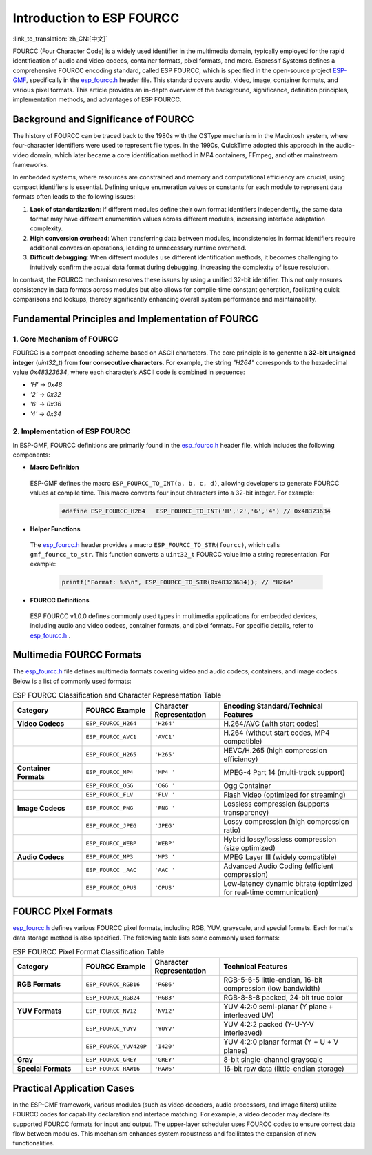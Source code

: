 **************************
Introduction to ESP FOURCC
**************************

:link_to_translation:`zh_CN:[中文]`

FOURCC (Four Character Code) is a widely used identifier in the multimedia domain, typically employed for the rapid identification of audio and video codecs, container formats, pixel formats, and more. Espressif Systems defines a comprehensive FOURCC encoding standard, called ESP FOURCC, which is specified in the open-source project `ESP-GMF <https://github.com/espressif/esp-gmf/tree/main>`__, specifically in the `esp_fourcc.h <https://github.com/espressif/esp-gmf/blob/main/gmf_core/helpers/include/esp_fourcc.h>`__ header file. This standard covers audio, video, image, container formats, and various pixel formats. This article provides an in-depth overview of the background, significance, definition principles, implementation methods, and advantages of ESP FOURCC.

Background and Significance of FOURCC
--------------------------------------

The history of FOURCC can be traced back to the 1980s with the OSType mechanism in the Macintosh system, where four-character identifiers were used to represent file types. In the 1990s, QuickTime adopted this approach in the audio-video domain, which later became a core identification method in MP4 containers, FFmpeg, and other mainstream frameworks.

In embedded systems, where resources are constrained and memory and computational efficiency are crucial, using compact identifiers is essential. Defining unique enumeration values or constants for each module to represent data formats often leads to the following issues:

1. **Lack of standardization**: If different modules define their own format identifiers independently, the same data format may have different enumeration values across different modules, increasing interface adaptation complexity.
2. **High conversion overhead**: When transferring data between modules, inconsistencies in format identifiers require additional conversion operations, leading to unnecessary runtime overhead.
3. **Difficult debugging**: When different modules use different identification methods, it becomes challenging to intuitively confirm the actual data format during debugging, increasing the complexity of issue resolution.

In contrast, the FOURCC mechanism resolves these issues by using a unified 32-bit identifier. This not only ensures consistency in data formats across modules but also allows for compile-time constant generation, facilitating quick comparisons and lookups, thereby significantly enhancing overall system performance and maintainability.

Fundamental Principles and Implementation of FOURCC
----------------------------------------------------

1. Core Mechanism of FOURCC
~~~~~~~~~~~~~~~~~~~~~~~~~~~

FOURCC is a compact encoding scheme based on ASCII characters. The core principle is to generate a **32-bit unsigned integer** (`uint32_t`) from **four consecutive characters**. For example, the string `"H264"` corresponds to the hexadecimal value `0x48323634`, where each character’s ASCII code is combined in sequence:

- `'H'` → `0x48`
- `'2'` → `0x32`
- `'6'` → `0x36`
- `'4'` → `0x34`

2. Implementation of ESP FOURCC
~~~~~~~~~~~~~~~~~~~~~~~~~~~~~~~

In ESP-GMF, FOURCC definitions are primarily found in the `esp_fourcc.h <https://github.com/espressif/esp-gmf/blob/main/gmf_core/helpers/include/esp_fourcc.h>`__ header file, which includes the following components:

-  **Macro Definition**

  ESP-GMF defines the macro ``ESP_FOURCC_TO_INT(a, b, c, d)``, allowing developers to generate FOURCC values at compile time. This macro converts four input characters into a 32-bit integer. For example:

   .. code:: c

      #define ESP_FOURCC_H264   ESP_FOURCC_TO_INT('H','2','6','4') // 0x48323634

-  **Helper Functions**

  The `esp_fourcc.h <https://github.com/espressif/esp-gmf/blob/main/gmf_core/helpers/include/esp_fourcc.h>`__  header provides a macro ``ESP_FOURCC_TO_STR(fourcc)``, which calls ``gmf_fourcc_to_str``. This function converts a ``uint32_t`` FOURCC value into a string representation. For example:

   .. code:: c

      printf("Format: %s\n", ESP_FOURCC_TO_STR(0x48323634)); // "H264"

-  **FOURCC Definitions**

  ESP FOURCC v1.0.0 defines commonly used types in multimedia applications for embedded devices, including audio and video codecs, container formats, and pixel formats. For specific details, refer to `esp_fourcc.h <https://github.com/espressif/esp-gmf/blob/main/gmf_core/helpers/include/esp_fourcc.h>`__ .

Multimedia FOURCC Formats
----------------------------

The `esp_fourcc.h <https://github.com/espressif/esp-gmf/blob/main/gmf_core/helpers/include/esp_fourcc.h>`__  file defines multimedia formats covering video and audio codecs, containers, and image codecs. Below is a list of commonly used formats:

.. list-table:: ESP FOURCC Classification and Character Representation Table
   :header-rows: 1
   :widths: 20 20 20 40
   :align: center

   * - **Category**
     - **FOURCC Example**
     - **Character Representation**
     - **Encoding Standard/Technical Features**
   * - **Video Codecs**
     - ``ESP_FOURCC_H264``
     - ``'H264'``
     - H.264/AVC (with start codes)
   * -
     - ``ESP_FOURCC_AVC1``
     - ``'AVC1'``
     - H.264 (without start codes, MP4 compatible)
   * -
     - ``ESP_FOURCC_H265``
     - ``'H265'``
     - HEVC/H.265 (high compression efficiency)
   * - **Container Formats**
     - ``ESP_FOURCC_MP4``
     - ``'MP4 '``
     - MPEG-4 Part 14 (multi-track support)
   * -
     - ``ESP_FOURCC_OGG``
     - ``'OGG '``
     - Ogg Container
   * -
     - ``ESP_FOURCC_FLV``
     - ``'FLV '``
     - Flash Video (optimized for streaming)
   * - **Image Codecs**
     - ``ESP_FOURCC_PNG``
     - ``'PNG '``
     - Lossless compression (supports transparency)
   * -
     - ``ESP_FOURCC_JPEG``
     - ``'JPEG'``
     - Lossy compression (high compression ratio)
   * -
     - ``ESP_FOURCC_WEBP``
     - ``'WEBP'``
     - Hybrid lossy/lossless compression (size optimized)
   * - **Audio Codecs**
     - ``ESP_FOURCC_MP3``
     - ``'MP3 '``
     - MPEG Layer III (widely compatible)
   * -
     - ``ESP_FOURCC _AAC``
     - ``'AAC '``
     - Advanced Audio Coding (efficient compression)
   * -
     - ``ESP_FOURCC_OPUS``
     - ``'OPUS'``
     - Low-latency dynamic bitrate (optimized for real-time communication)


FOURCC Pixel Formats
-----------------------

`esp_fourcc.h <https://github.com/espressif/esp-gmf/blob/main/gmf_core/helpers/include/esp_fourcc.h>`__  defines various FOURCC pixel formats, including RGB, YUV, grayscale, and special formats. Each format's data storage method is also specified. The following table lists some commonly used formats:

.. list-table:: ESP FOURCC Pixel Format Classification Table
   :header-rows: 1
   :widths: 20 20 20 40
   :align: center

   * - **Category**
     - **FOURCC Example**
     - **Character Representation**
     - **Technical Features**
   * - **RGB Formats**
     - ``ESP_FOURCC_RGB16``
     - ``'RGB6'``
     - RGB-5-6-5 little-endian, 16-bit compression (low bandwidth)
   * -
     - ``ESP_FOURCC_RGB24``
     - ``'RGB3'``
     - RGB-8-8-8 packed, 24-bit true color
   * - **YUV Formats**
     - ``ESP_FOURCC_NV12``
     - ``'NV12'``
     - YUV 4:2:0 semi-planar (Y plane + interleaved UV)
   * -
     - ``ESP_FOURCC_YUYV``
     - ``'YUYV'``
     - YUV 4:2:2 packed (Y-U-Y-V interleaved)
   * -
     - ``ESP_FOURCC_YUV420P``
     - ``'I420'``
     - YUV 4:2:0 planar format (Y + U + V planes)
   * - **Gray**
     - ``ESP_FOURCC_GREY``
     - ``'GREY'``
     - 8-bit single-channel grayscale
   * - **Special Formats**
     - ``ESP_FOURCC_RAW16``
     - ``'RAW6'``
     - 16-bit raw data (little-endian storage)


Practical Application Cases
------------------------------

In the ESP-GMF framework, various modules (such as video decoders, audio processors, and image filters) utilize FOURCC codes for capability declaration and interface matching. For example, a video decoder may declare its supported FOURCC formats for input and output. The upper-layer scheduler uses FOURCC codes to ensure correct data flow between modules. This mechanism enhances system robustness and facilitates the expansion of new functionalities.
